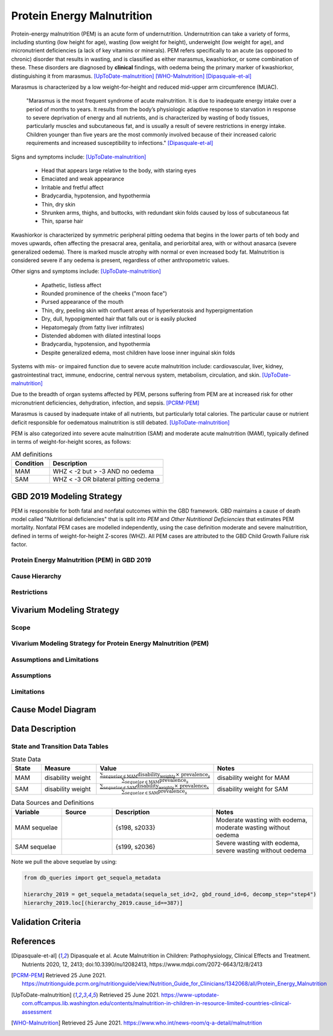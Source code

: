 .. _2019_cause_pem:

===========================
Protein Energy Malnutrition
===========================

Protein-energy malnutrition (PEM) is an acute form of undernutrition. 
Undernutrition can take a variety of forms, including stunting (low height for 
age), wasting (low weight for height), underweight (low weight for age), and 
micronutrient deficiencies (a lack of key vitamins or minerals). PEM refers 
specifically to an acute (as opposed to chronic) disorder that results in 
wasting, and is classified as either marasmus, kwashiorkor, or some 
combination of these. These disorders are diagnosed by **clinical** 
findings, with oedema being the primary marker of kwashiorkor, distinguishing it 
from marasmus. [UpToDate-malnutrition]_ [WHO-Malnutrition]_ [Dipasquale-et-al]_

Marasmus is characterized by a low weight-for-height and reduced mid-upper arm 
circumference (MUAC). 

   "Marasmus is the most frequent syndrome of acute malnutrition. It is due 
   to inadequate energy intake over a period of months to years. It results from 
   the body’s physiologic adaptive response to starvation in response to severe 
   deprivation of energy and all nutrients, and is characterized by wasting of 
   body tissues, particularly muscles and subcutaneous fat, and is usually a 
   result of severe restrictions in energy intake. Children younger than five 
   years are the most commonly involved because of their increased caloric 
   requirements and increased susceptibility to infections." [Dipasquale-et-al]_

Signs and symptoms include: [UpToDate-malnutrition]_

  * Head that appears large relative to the body, with staring eyes

  * Emaciated and weak appearance
  
  * Irritable and fretful affect

  * Bradycardia, hypotension, and hypothermia

  * Thin, dry skin

  * Shrunken arms, thighs, and buttocks, with redundant skin folds caused by loss of subcutaneous fat

  * Thin, sparse hair

Kwashiorkor is characterized by symmetric peripheral pitting oedema that begins 
in the lower parts of teh body and moves upwards, often affecting the presacral 
area, genitalia, and periorbital area, with or without anasarca (severe 
generalized oedema). There is marked muscle atrophy with normal or even 
increased body fat. Malnutrition is considered severe if any oedema is present, 
regardless of other anthropometric values.

Other signs and symptoms include: 
[UpToDate-malnutrition]_

  * Apathetic, listless affect

  * Rounded prominence of the cheeks ("moon face")

  * Pursed appearance of the mouth

  * Thin, dry, peeling skin with confluent areas of hyperkeratosis and hyperpigmentation

  * Dry, dull, hypopigmented hair that falls out or is easily plucked

  * Hepatomegaly (from fatty liver infiltrates)

  * Distended abdomen with dilated intestinal loops

  * Bradycardia, hypotension, and hypothermia

  * Despite generalized edema, most children have loose inner inguinal skin folds

Systems with mis- or impaired function due to severe acute malnutrition include: 
cardiovascular, liver, kidney, gastrointestinal tract, immune, endocrine, 
central nervous system, metabolism, circulation, and skin. 
[UpToDate-malnutrition]_

Due to the breadth of organ systems affected by PEM, persons suffering from PEM 
are at increased risk for other micronutrient deficiencies, dehydration, 
infection, and sepsis. [PCRM-PEM]_

Marasmus is caused by inadequate intake of all nutrients, but particularly total 
calories. The particular cause or nutrient deficit responsible for oedematous 
malnutrition is still debated. [UpToDate-malnutrition]_

PEM is also categorized into severe acute malnutrition (SAM) and moderate acute malnutrition (MAM), typically defined in terms of weight-for-height scores, as follows:

.. list-table:: AM definitions
   :widths: 5 15
   :header-rows: 1

   * - Condition
     - Description
   * - MAM
     - WHZ < -2 but > -3 AND no oedema
   * - SAM
     - WHZ < -3 OR bilateral pitting oedema

GBD 2019 Modeling Strategy
--------------------------

PEM is responsible for both fatal and nonfatal outcomes within the GBD 
framework. GBD maintains a cause of death model called "Nutritional 
deficiencies" that is split into *PEM* and *Other Nutritional Deficiencies* that 
estimates PEM mortality. Nonfatal PEM cases are modelled independently, using 
the case definition moderate and severe malnutrition, defined in terms of 
weight-for-height Z-scores (WHZ). All PEM cases are attributed to the GBD Child 
Growth Failure risk factor.

.. todo::
   
   Finish filling in details


Protein Energy Malnutrition (PEM) in GBD 2019
+++++++++++++++++++++++++++++++++++++++++++++

Cause Hierarchy
+++++++++++++++

Restrictions
++++++++++++

Vivarium Modeling Strategy
--------------------------

Scope
+++++

Vivarium Modeling Strategy for Protein Energy Malnutrition (PEM)
++++++++++++++++++++++++++++++++++++++++++++++++++++++++++++++++

Assumptions and Limitations
+++++++++++++++++++++++++++

Assumptions
+++++++++++

Limitations
+++++++++++

Cause Model Diagram
-------------------

Data Description
----------------

State and Transition Data Tables
++++++++++++++++++++++++++++++++

.. list-table:: State Data
   :widths: 5 10 10 20
   :header-rows: 1

   * - State
     - Measure
     - Value
     - Notes
   * - MAM
     - disability weight
     - :math:`\frac{{\sum_{sequelae\in \text{MAM}}} \scriptstyle{\text{disability_weight}_s \times\ \text{prevalence}_s}}{{\sum_{sequelae\in \text{MAM}} \scriptstyle{\text{prevalence}_s}}}`
     - disability weight for MAM
   * - SAM
     - disability weight
     - :math:`\frac{{\sum_{sequelae\in \text{SAM}}} \scriptstyle{\text{disability_weight}_s \times\ \text{prevalence}_s}}{{\sum_{sequelae\in \text{SAM}} \scriptstyle{\text{prevalence}_s}}}`
     - disability weight for SAM


.. list-table:: Data Sources and Definitions
   :widths: 10 10 20 20
   :header-rows: 1

   * - Variable
     - Source
     - Description
     - Notes
   * - MAM sequelae
     - 
     - {s198, s2033}
     - Moderate wasting with eodema, moderate wasting without oedema
   * - SAM sequelae
     - 
     - {s199, s2036}
     - Severe wasting with eodema, severe wasting without oedema

Note we pull the above sequelae by using:

.. code-block:: python

  from db_queries import get_sequela_metadata
  
  hierarchy_2019 = get_sequela_metadata(sequela_set_id=2, gbd_round_id=6, decomp_step="step4")
  hierarchy_2019.loc[(hierarchy_2019.cause_id==387)]

Validation Criteria
-------------------

References
----------

.. [Dipasquale-et-al]
    Dipasquale et al. Acute Malnutrition in Children:
    Pathophysiology, Clinical Effects and Treatment.
    Nutrients 2020, 12, 2413;
    doi:10.3390/nu12082413,
    https://www.mdpi.com/2072-6643/12/8/2413

.. [PCRM-PEM]
    Retrieved 25 June 2021.
    https://nutritionguide.pcrm.org/nutritionguide/view/Nutrition_Guide_for_Clinicians/1342068/all/Protein_Energy_Malnutrition

.. [UpToDate-malnutrition]
    Retrieved 25 June 2021.
    https://www-uptodate-com.offcampus.lib.washington.edu/contents/malnutrition-in-children-in-resource-limited-countries-clinical-assessment

.. [WHO-Malnutrition]
    Retrieved 25 June 2021.
    https://www.who.int/news-room/q-a-detail/malnutrition
    

